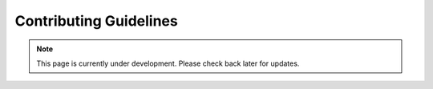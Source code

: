 Contributing Guidelines
=======================
.. note:: This page is currently under development. Please check back later for updates.

